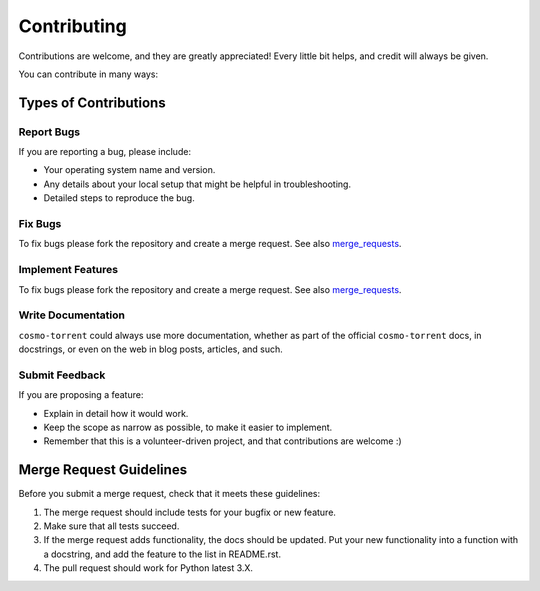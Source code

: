 ============
Contributing
============

Contributions are welcome, and they are greatly appreciated! Every
little bit helps, and credit will always be given.

You can contribute in many ways:

Types of Contributions
----------------------

Report Bugs
~~~~~~~~~~~

If you are reporting a bug, please include:

* Your operating system name and version.
* Any details about your local setup that might be helpful in troubleshooting.
* Detailed steps to reproduce the bug.

Fix Bugs
~~~~~~~~

To fix bugs please fork the repository and create a merge request. See also
merge_requests_.

Implement Features
~~~~~~~~~~~~~~~~~~

To fix bugs please fork the repository and create a merge request. See also
merge_requests_.

Write Documentation
~~~~~~~~~~~~~~~~~~~

``cosmo-torrent`` could always use more documentation, whether as part of the
official ``cosmo-torrent`` docs, in docstrings, or even on
the web in blog posts, articles, and such.

Submit Feedback
~~~~~~~~~~~~~~~

If you are proposing a feature:

* Explain in detail how it would work.
* Keep the scope as narrow as possible, to make it easier to implement.
* Remember that this is a volunteer-driven project, and that contributions
  are welcome :)


Merge Request Guidelines
------------------------

.. _merge_requests:

Before you submit a merge request, check that it meets these guidelines:

1. The merge request should include tests for your bugfix or new feature.
2. Make sure that all tests succeed.
3. If the merge request adds functionality, the docs should be updated. Put
   your new functionality into a function with a docstring, and add the
   feature to the list in README.rst.
4. The pull request should work for Python latest 3.X.
